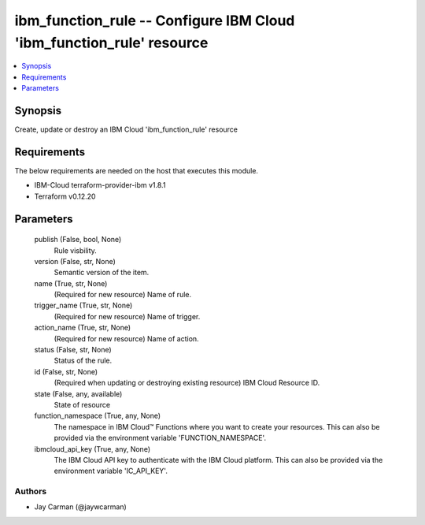 
ibm_function_rule -- Configure IBM Cloud 'ibm_function_rule' resource
=====================================================================

.. contents::
   :local:
   :depth: 1


Synopsis
--------

Create, update or destroy an IBM Cloud 'ibm_function_rule' resource



Requirements
------------
The below requirements are needed on the host that executes this module.

- IBM-Cloud terraform-provider-ibm v1.8.1
- Terraform v0.12.20



Parameters
----------

  publish (False, bool, None)
    Rule visbility.


  version (False, str, None)
    Semantic version of the item.


  name (True, str, None)
    (Required for new resource) Name of rule.


  trigger_name (True, str, None)
    (Required for new resource) Name of trigger.


  action_name (True, str, None)
    (Required for new resource) Name of action.


  status (False, str, None)
    Status of the rule.


  id (False, str, None)
    (Required when updating or destroying existing resource) IBM Cloud Resource ID.


  state (False, any, available)
    State of resource


  function_namespace (True, any, None)
    The namespace in IBM Cloud™ Functions where you want to create your resources. This can also be provided via the environment variable 'FUNCTION_NAMESPACE'.


  ibmcloud_api_key (True, any, None)
    The IBM Cloud API key to authenticate with the IBM Cloud platform. This can also be provided via the environment variable 'IC_API_KEY'.













Authors
~~~~~~~

- Jay Carman (@jaywcarman)

